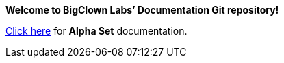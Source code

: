 *Welcome to BigClown Labs’ Documentation Git repository!*

<<alpha/index#, Click here>> for **Alpha Set** documentation.
